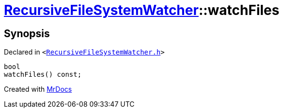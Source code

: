 [#RecursiveFileSystemWatcher-watchFiles]
= xref:RecursiveFileSystemWatcher.adoc[RecursiveFileSystemWatcher]::watchFiles
:relfileprefix: ../
:mrdocs:


== Synopsis

Declared in `&lt;https://github.com/PrismLauncher/PrismLauncher/blob/develop/launcher/RecursiveFileSystemWatcher.h#L17[RecursiveFileSystemWatcher&period;h]&gt;`

[source,cpp,subs="verbatim,replacements,macros,-callouts"]
----
bool
watchFiles() const;
----



[.small]#Created with https://www.mrdocs.com[MrDocs]#
